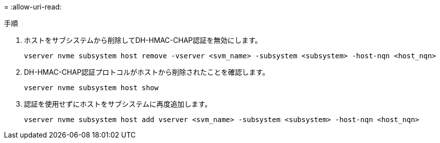 = 
:allow-uri-read: 


.手順
. ホストをサブシステムから削除してDH-HMAC-CHAP認証を無効にします。
+
[source, cli]
----
vserver nvme subsystem host remove -vserver <svm_name> -subsystem <subsystem> -host-nqn <host_nqn>
----
. DH-HMAC-CHAP認証プロトコルがホストから削除されたことを確認します。
+
[source, cli]
----
vserver nvme subsystem host show
----
. 認証を使用せずにホストをサブシステムに再度追加します。
+
[source, cli]
----
vserver nvme subsystem host add vserver <svm_name> -subsystem <subsystem> -host-nqn <host_nqn>
----

